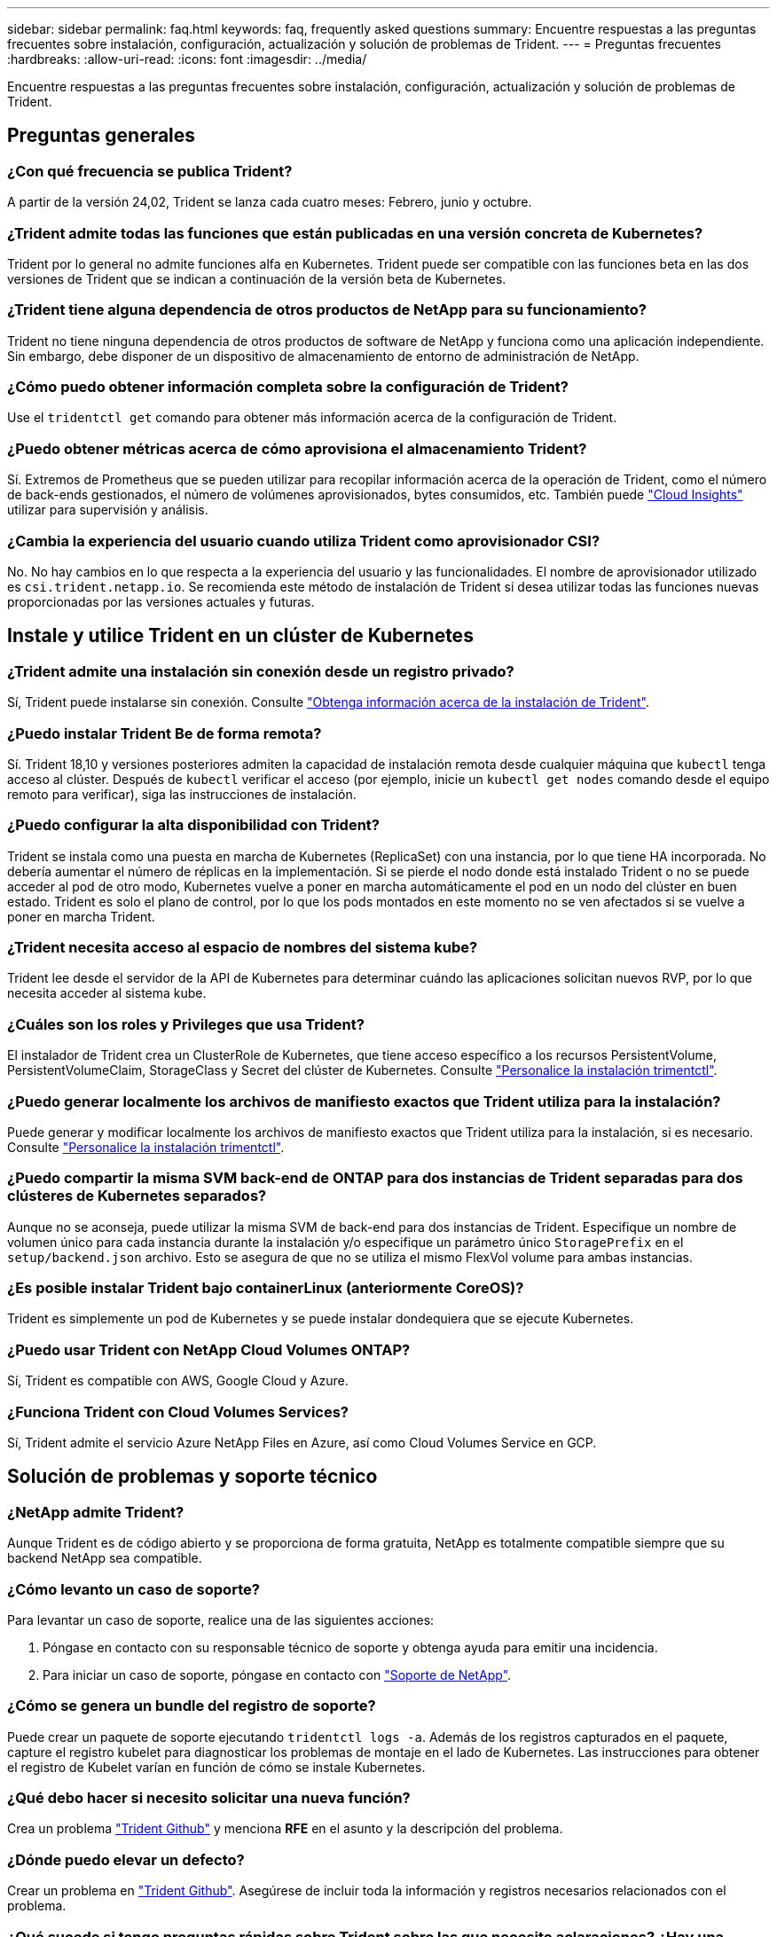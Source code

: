 ---
sidebar: sidebar 
permalink: faq.html 
keywords: faq, frequently asked questions 
summary: Encuentre respuestas a las preguntas frecuentes sobre instalación, configuración, actualización y solución de problemas de Trident. 
---
= Preguntas frecuentes
:hardbreaks:
:allow-uri-read: 
:icons: font
:imagesdir: ../media/


[role="lead"]
Encuentre respuestas a las preguntas frecuentes sobre instalación, configuración, actualización y solución de problemas de Trident.



== Preguntas generales



=== ¿Con qué frecuencia se publica Trident?

A partir de la versión 24,02, Trident se lanza cada cuatro meses: Febrero, junio y octubre.



=== ¿Trident admite todas las funciones que están publicadas en una versión concreta de Kubernetes?

Trident por lo general no admite funciones alfa en Kubernetes. Trident puede ser compatible con las funciones beta en las dos versiones de Trident que se indican a continuación de la versión beta de Kubernetes.



=== ¿Trident tiene alguna dependencia de otros productos de NetApp para su funcionamiento?

Trident no tiene ninguna dependencia de otros productos de software de NetApp y funciona como una aplicación independiente. Sin embargo, debe disponer de un dispositivo de almacenamiento de entorno de administración de NetApp.



=== ¿Cómo puedo obtener información completa sobre la configuración de Trident?

Use el `tridentctl get` comando para obtener más información acerca de la configuración de Trident.



=== ¿Puedo obtener métricas acerca de cómo aprovisiona el almacenamiento Trident?

Sí. Extremos de Prometheus que se pueden utilizar para recopilar información acerca de la operación de Trident, como el número de back-ends gestionados, el número de volúmenes aprovisionados, bytes consumidos, etc. También puede link:https://docs.netapp.com/us-en/cloudinsights/["Cloud Insights"^] utilizar para supervisión y análisis.



=== ¿Cambia la experiencia del usuario cuando utiliza Trident como aprovisionador CSI?

No. No hay cambios en lo que respecta a la experiencia del usuario y las funcionalidades. El nombre de aprovisionador utilizado es `csi.trident.netapp.io`. Se recomienda este método de instalación de Trident si desea utilizar todas las funciones nuevas proporcionadas por las versiones actuales y futuras.



== Instale y utilice Trident en un clúster de Kubernetes



=== ¿Trident admite una instalación sin conexión desde un registro privado?

Sí, Trident puede instalarse sin conexión. Consulte link:../trident-get-started/kubernetes-deploy.html["Obtenga información acerca de la instalación de Trident"^].



=== ¿Puedo instalar Trident Be de forma remota?

Sí. Trident 18,10 y versiones posteriores admiten la capacidad de instalación remota desde cualquier máquina que `kubectl` tenga acceso al clúster. Después de `kubectl` verificar el acceso (por ejemplo, inicie un `kubectl get nodes` comando desde el equipo remoto para verificar), siga las instrucciones de instalación.



=== ¿Puedo configurar la alta disponibilidad con Trident?

Trident se instala como una puesta en marcha de Kubernetes (ReplicaSet) con una instancia, por lo que tiene HA incorporada. No debería aumentar el número de réplicas en la implementación. Si se pierde el nodo donde está instalado Trident o no se puede acceder al pod de otro modo, Kubernetes vuelve a poner en marcha automáticamente el pod en un nodo del clúster en buen estado. Trident es solo el plano de control, por lo que los pods montados en este momento no se ven afectados si se vuelve a poner en marcha Trident.



=== ¿Trident necesita acceso al espacio de nombres del sistema kube?

Trident lee desde el servidor de la API de Kubernetes para determinar cuándo las aplicaciones solicitan nuevos RVP, por lo que necesita acceder al sistema kube.



=== ¿Cuáles son los roles y Privileges que usa Trident?

El instalador de Trident crea un ClusterRole de Kubernetes, que tiene acceso específico a los recursos PersistentVolume, PersistentVolumeClaim, StorageClass y Secret del clúster de Kubernetes. Consulte link:../trident-get-started/kubernetes-customize-deploy-tridentctl.html["Personalice la instalación trimentctl"^].



=== ¿Puedo generar localmente los archivos de manifiesto exactos que Trident utiliza para la instalación?

Puede generar y modificar localmente los archivos de manifiesto exactos que Trident utiliza para la instalación, si es necesario. Consulte link:trident-get-started/kubernetes-customize-deploy-tridentctl.html["Personalice la instalación trimentctl"^].



=== ¿Puedo compartir la misma SVM back-end de ONTAP para dos instancias de Trident separadas para dos clústeres de Kubernetes separados?

Aunque no se aconseja, puede utilizar la misma SVM de back-end para dos instancias de Trident. Especifique un nombre de volumen único para cada instancia durante la instalación y/o especifique un parámetro único `StoragePrefix` en el `setup/backend.json` archivo. Esto se asegura de que no se utiliza el mismo FlexVol volume para ambas instancias.



=== ¿Es posible instalar Trident bajo containerLinux (anteriormente CoreOS)?

Trident es simplemente un pod de Kubernetes y se puede instalar dondequiera que se ejecute Kubernetes.



=== ¿Puedo usar Trident con NetApp Cloud Volumes ONTAP?

Sí, Trident es compatible con AWS, Google Cloud y Azure.



=== ¿Funciona Trident con Cloud Volumes Services?

Sí, Trident admite el servicio Azure NetApp Files en Azure, así como Cloud Volumes Service en GCP.



== Solución de problemas y soporte técnico



=== ¿NetApp admite Trident?

Aunque Trident es de código abierto y se proporciona de forma gratuita, NetApp es totalmente compatible siempre que su backend NetApp sea compatible.



=== ¿Cómo levanto un caso de soporte?

Para levantar un caso de soporte, realice una de las siguientes acciones:

. Póngase en contacto con su responsable técnico de soporte y obtenga ayuda para emitir una incidencia.
. Para iniciar un caso de soporte, póngase en contacto con https://www.netapp.com/company/contact-us/support/["Soporte de NetApp"^].




=== ¿Cómo se genera un bundle del registro de soporte?

Puede crear un paquete de soporte ejecutando `tridentctl logs -a`. Además de los registros capturados en el paquete, capture el registro kubelet para diagnosticar los problemas de montaje en el lado de Kubernetes. Las instrucciones para obtener el registro de Kubelet varían en función de cómo se instale Kubernetes.



=== ¿Qué debo hacer si necesito solicitar una nueva función?

Crea un problema https://github.com/NetApp/trident["Trident Github"^] y menciona *RFE* en el asunto y la descripción del problema.



=== ¿Dónde puedo elevar un defecto?

Crear un problema en https://github.com/NetApp/trident["Trident Github"^]. Asegúrese de incluir toda la información y registros necesarios relacionados con el problema.



=== ¿Qué sucede si tengo preguntas rápidas sobre Trident sobre las que necesito aclaraciones? ¿Hay una comunidad o un foro?

Si tiene alguna pregunta, problema o solicitud, póngase en contacto con nosotros a través de nuestro Trident link:https://discord.gg/NetApp["Canal de discordia"^]o GitHub.



=== La contraseña de mi sistema de almacenamiento ha cambiado y Trident ya no funciona. ¿Cómo puedo recuperarme?

Actualice la contraseña del backend con `tridentctl update backend myBackend -f </path/to_new_backend.json> -n trident`. Reemplace `myBackend` en el ejemplo con su nombre de backend y ``/path/to_new_backend.json` con la ruta al archivo correcto `backend.json`.



=== Trident no puede encontrar mi nodo de Kubernetes. ¿Cómo se soluciona esto?

Hay dos situaciones probables por las que Trident no puede encontrar un nodo de Kubernetes. Puede deberse a un problema de red en Kubernetes o a un problema con el DNS. El conjunto de nodos de Trident que se ejecuta en cada nodo de Kubernetes debe poder comunicarse con la controladora Trident para registrar el nodo en Trident. Si se produjeron cambios de red después de instalar Trident, este problema solo se produce con los nuevos nodos de Kubernetes que se añaden al clúster.



=== Si el pod de Trident se destruye, ¿perderé los datos?

No se perderán los datos si el pod de Trident se destruye. Los metadatos de Trident se almacenan en objetos CRD. Todos los VP aprovisionados por Trident funcionarán normalmente.



== Actualice Trident



=== ¿Puedo actualizar directamente desde una versión anterior a una versión nueva (omitiendo algunas versiones)?

NetApp permite actualizar Trident de una versión principal a la siguiente versión principal inmediata. Puede actualizar de la versión 18.xx a la 19.xx, 19.xx a la 20.xx, etc. Debe realizar pruebas de actualización en un laboratorio antes de la implementación de producción.



=== ¿Es posible degradar Trident a una versión anterior?

Si necesita una corrección de los errores observados después de una actualización, problemas de dependencia o una actualización incorrecta o incompleta, debe link:trident-managing-k8s/uninstall-trident.html["Desinstale Trident"]volver a instalar la versión anterior siguiendo las instrucciones específicas para esa versión. Esta es la única forma recomendada de cambiar a una versión anterior.



== Gestione back-ends y volúmenes



=== ¿Necesito definir las LIF de datos y de gestión en un archivo de definición de backend de ONTAP?

El LIF de gestión es obligatorio. La LIF de datos varía:

* SAN de ONTAP: No se especifica para iSCSI. Trident utiliza link:https://docs.netapp.com/us-en/ontap/san-admin/selective-lun-map-concept.html["Asignación de LUN selectiva de ONTAP"^] para descubrir las LIF iSCSI necesarias para establecer una sesión de rutas múltiples. Se genera una advertencia si `dataLIF` se define explícitamente. Consulte link:trident-use/ontap-san-examples.html["Opciones y ejemplos de configuración SAN de ONTAP"] para obtener más información.
* NAS de ONTAP: NetApp recomienda especificar `dataLIF`. Si no se proporciona, Trident recupera las LIF de datos de la SVM. Puede especificar un nombre de dominio completo (FQDN) que se utilice para las operaciones de montaje de NFS, lo que permite crear un DNS por turnos para equilibrar la carga en varias LIF de datos. Consulte link:trident-use/ontap-nas-examples.html["Opciones y ejemplos de configuración NAS de ONTAP"]para obtener más información




=== ¿Puede Trident configurar CHAP para back-ends de ONTAP?

Sí. Trident admite CHAP bidireccional para back-ends de ONTAP. Esto requiere configuración `useCHAP=true` en la configuración de backend.



=== ¿Cómo se gestionan las políticas de exportación con Trident?

Trident puede crear y gestionar dinámicamente políticas de exportación a partir de la versión 20,04. Esto permite al administrador de almacenamiento proporcionar uno o varios bloques CIDR en la configuración back-end y hacer que Trident añada IP de nodo dentro de estos rangos a una política de exportación que cree. De esta manera, Trident administra automáticamente la adición y eliminación de reglas para nodos con IP dentro de los CIDR dados.



=== ¿Pueden utilizarse las direcciones IPv6 para las LIF de datos y gestión?

Trident admite definir direcciones IPv6 para:

* `managementLIF` Y `dataLIF` para los back-ends NAS de ONTAP.
* `managementLIF` Para back-ends de SAN de ONTAP. No se puede especificar `dataLIF` en un back-end de SAN de ONTAP.


Trident debe instalarse utilizando el indicador `--use-ipv6` (para `tridentctl` la instalación), `IPv6` (para el operador Trident) o `tridentTPv6` (para la instalación Helm) para que funcione a través de IPv6.



=== ¿Se puede actualizar la LIF de gestión en el back-end?

Sí, es posible actualizar la LIF de gestión de back-end con `tridentctl update backend` el comando.



=== ¿Es posible actualizar DataLIF en el backend?

Puede actualizar DataLIF en `ontap-nas` y `ontap-nas-economy` sólo.



=== ¿Puedo crear varios back-ends en Trident para Kubernetes?

Trident puede admitir muchos back-ends simultáneamente, ya sea con el mismo controlador o con controladores diferentes.



=== ¿Cómo almacena Trident las credenciales de backend?

Trident almacena las credenciales de back-end como secretos de Kubernetes.



=== ¿Cómo selecciona Trident un backend específico?

Si los atributos de backend no se pueden utilizar para seleccionar automáticamente los pools correctos para una clase, los `storagePools` parámetros y `additionalStoragePools` se utilizan para seleccionar un juego específico de pools.



=== ¿Cómo me aseguro de que Trident no aprovisiona desde un back-end específico?

 `excludeStoragePools`El parámetro se utiliza para filtrar el conjunto de pools que Trident utiliza para el aprovisionamiento y eliminará los pools que coincidan.



=== Si hay varios back-ends del mismo tipo, ¿cómo selecciona Trident qué backend utilizar?

Si hay varios back-ends configurados del mismo tipo, Trident selecciona el backend adecuado en función de los parámetros presentes en `StorageClass` y `PersistentVolumeClaim`. Por ejemplo, si hay varios back-ends de controlador ONTAP-nas, Trident intenta hacer coincidir los parámetros en el `StorageClass` y `PersistentVolumeClaim` combinado y hacer coincidir un backend que puede entregar los requisitos enumerados en `StorageClass` y `PersistentVolumeClaim`. Si hay varios back-ends que coincidan con la solicitud, Trident selecciona uno de ellos al azar.



=== ¿Trident admite CHAP bidireccional con Element/SolidFire?

Sí.



=== ¿Cómo implementa Trident Qtrees en un volumen de ONTAP? ¿Cuántos qtrees pueden ponerse en marcha en un único volumen?

 `ontap-nas-economy`El controlador crea hasta 200 Qtrees en el mismo FlexVol volume (configurable entre 50 y 300), 100.000 Qtrees por nodo del clúster y 2,4m por clúster. Cuando introduce un nuevo `PersistentVolumeClaim` que recibe servicio del controlador de economía, el conductor busca ver si ya existe un FlexVol volume que pueda dar servicio al nuevo qtree. Si FlexVol volume no existe y puede reparar el qtree, se crea una nueva FlexVol volume.



=== ¿Cómo puedo establecer los permisos de Unix para los volúmenes aprovisionados en NAS de ONTAP?

Puede establecer permisos Unix en el volumen aprovisionado por Trident estableciendo un parámetro en el archivo de definición de backend.



=== ¿Cómo puedo configurar un conjunto explícito de opciones de montaje NFS de ONTAP al aprovisionar un volumen?

De forma predeterminada, Trident no establece las opciones de montaje como ningún valor con Kubernetes. Para especificar las opciones de montaje en la clase de almacenamiento de Kubernetes, siga el ejemplo proporcionado link:https://github.com/NetApp/trident/blob/master/trident-installer/sample-input/storage-class-samples/storage-class-ontapnas-k8s1.8-mountoptions.yaml["aquí"^].



=== ¿Cómo se configuran los volúmenes aprovisionados en una política de exportación específica?

Para permitir que los hosts adecuados accedan a un volumen, utilice el `exportPolicy` parámetro configurado en el archivo de definición de backend.



=== ¿Cómo puedo configurar el cifrado de volúmenes mediante Trident con ONTAP?

Puede establecer el cifrado en el volumen aprovisionado por Trident mediante el parámetro Encryption del archivo de definición del back-end. Para obtener más información, consulte: link:trident-reco/security-reco.html#use-trident-with-nve-and-nae["Cómo funciona Trident con NVE y NAE"]



=== ¿Cuál es la mejor forma de implementar la calidad de servicio para ONTAP mediante Trident?

Utilice `StorageClasses` para implementar la calidad de servicio para ONTAP.



=== ¿Cómo se especifica el aprovisionamiento ligero o grueso mediante Trident?

Los controladores ONTAP admiten thin provisioning o thick. Los controladores ONTAP, de manera predeterminada, son thin provisioning. Si se desea un provisionamiento grueso, debe configurar el archivo de definición de backend o el `StorageClass`. Si ambos están configurados, `StorageClass` tiene prioridad. Configure lo siguiente para ONTAP:

. Activado `StorageClass`, defina el `provisioningType` atributo como grueso.
. En el archivo de definición de back-end, habilite los volúmenes gruesos configurando `backend spaceReserve parameter` como volumen.




=== ¿Cómo se asegura de que los volúmenes que se están utilizando no se eliminen incluso si se elimina accidentalmente la RVP?

La protección contra RVP se habilita automáticamente en Kubernetes a partir de la versión 1.10.



=== ¿Puedo aumentar los RVP de NFS creados por Trident?

Sí. Puede expandir una RVP creada por Trident. Tenga en cuenta que el crecimiento automático del volumen es una función de ONTAP que no se aplica a Trident.



=== ¿Puedo importar un volumen mientras está en SnapMirror Data Protection (DP) o en modo sin conexión?

Se produce un error en la importación del volumen si el volumen externo está en modo DP o sin conexión. Recibe el siguiente mensaje de error:

[listing]
----
Error: could not import volume: volume import failed to get size of volume: volume <name> was not found (400 Bad Request) command terminated with exit code 1.
Make sure to remove the DP mode or put the volume online before importing the volume.
----


=== ¿Cómo se traduce la cuota de recursos en un clúster de NetApp?

La cuota de recursos de almacenamiento de Kubernetes debe funcionar siempre que el almacenamiento de NetApp tenga capacidad. Cuando el sistema de almacenamiento de NetApp no puede cumplir con la configuración de la cuota de Kubernetes debido a la falta de capacidad, Trident intenta aprovisionar, pero se produce un error.



=== ¿Puedo crear snapshots de volumen con Trident?

Sí. La creación de instantáneas de volumen bajo demanda y volúmenes persistentes desde Snapshots son compatibles con Trident. Para crear VP a partir de instantáneas, asegúrese de que `VolumeSnapshotDataSource` se ha activado la puerta de función.



=== ¿Cuáles son los controladores que admiten las snapshots de volumen de Trident?

A partir de hoy, la asistencia de instantáneas bajo demanda está disponible para nuestro `ontap-nas`, , `ontap-nas-flexgroup`, , , `ontap-san` `ontap-san-economy` , `solidfire-san` `gcp-cvs`, y `azure-netapp-files` controladores de backend.



=== ¿Cómo hago un backup de una copia Snapshot de un volumen aprovisionado por Trident con ONTAP?

Está disponible en `ontap-nas` `ontap-san` los controladores , y. `ontap-nas-flexgroup` También puede especificar un `snapshotPolicy` para `ontap-san-economy` el controlador en el nivel de FlexVol.

También está disponible en `ontap-nas-economy` los controladores, pero en la granularidad de FlexVol volume, no en la de qtree. Para habilitar la capacidad de los volúmenes Snapshot aprovisionados por Trident, se debe establecer la opción del parámetro backend `snapshotPolicy` en la política Snapshot que se desee tal y como se define en el back-end de ONTAP. Trident no conoce las copias Snapshot tomadas por la controladora de almacenamiento.



=== ¿Puedo establecer un porcentaje de reserva de snapshots para un volumen aprovisionado mediante Trident?

Sí, puede reservar un porcentaje específico de espacio en disco para almacenar las copias snapshot mediante Trident estableciendo el `snapshotReserve` atributo en el archivo de definición de backend. Si ha configurado `snapshotPolicy` y `snapshotReserve` en el archivo de definición de backend, el porcentaje de reserva de instantánea se establece de acuerdo con el `snapshotReserve` porcentaje mencionado en el archivo backend. Si no se menciona el `snapshotReserve` número de porcentaje, ONTAP toma por defecto el porcentaje de reserva de instantáneas como 5. Si la `snapshotPolicy` opción se define en none, el porcentaje de reserva de instantáneas se establece en 0.



=== ¿Puedo acceder directamente al directorio de snapshot del volumen y copiar los archivos?

Sí, puede acceder al directorio snapshot en el volumen aprovisionado por Trident mediante la configuración del `snapshotDir` parámetro en el archivo de definición de backend.



=== ¿Puedo configurar SnapMirror para volúmenes a través de Trident?

Actualmente, SnapMirror debe configurarse externamente mediante la CLI de ONTAP o System Manager de OnCommand.



=== ¿Cómo se restauran los volúmenes persistentes en una snapshot de ONTAP específica?

Para restaurar un volumen a una copia de Snapshot de ONTAP, realice los siguientes pasos:

. Desactive el pod de la aplicación que utiliza el volumen persistente.
. Revertir a la snapshot necesaria mediante la interfaz de línea de comandos de ONTAP o System Manager de OnCommand.
. Reinicie el pod de la aplicación.




=== ¿Trident puede aprovisionar volúmenes en SVM que tengan configurado un reflejo de carga compartida?

Se pueden crear reflejos de uso compartido de carga para volúmenes raíz de los SVM que sirven datos mediante NFS. ONTAP actualiza automáticamente los reflejos de uso compartido de carga para los volúmenes creados por Trident. Esto puede provocar retrasos en el montaje de volúmenes. Cuando se crean varios volúmenes mediante Trident, el aprovisionamiento de un volumen depende de que ONTAP actualice el reflejo de uso compartido de carga.



=== ¿Cómo puedo separar el uso de la clase de almacenamiento para cada cliente/cliente?

Kubernetes no permite las clases de almacenamiento en espacios de nombres. Sin embargo, puede utilizar Kubernetes para limitar el uso de una clase de almacenamiento específica por espacio de nombres mediante las cuotas de recursos de almacenamiento, que se encuentran por espacio de nombres. Para denegar el acceso a un espacio de nombres específico a un almacenamiento específico, establezca la cuota de recursos en 0 para esa clase de almacenamiento.
